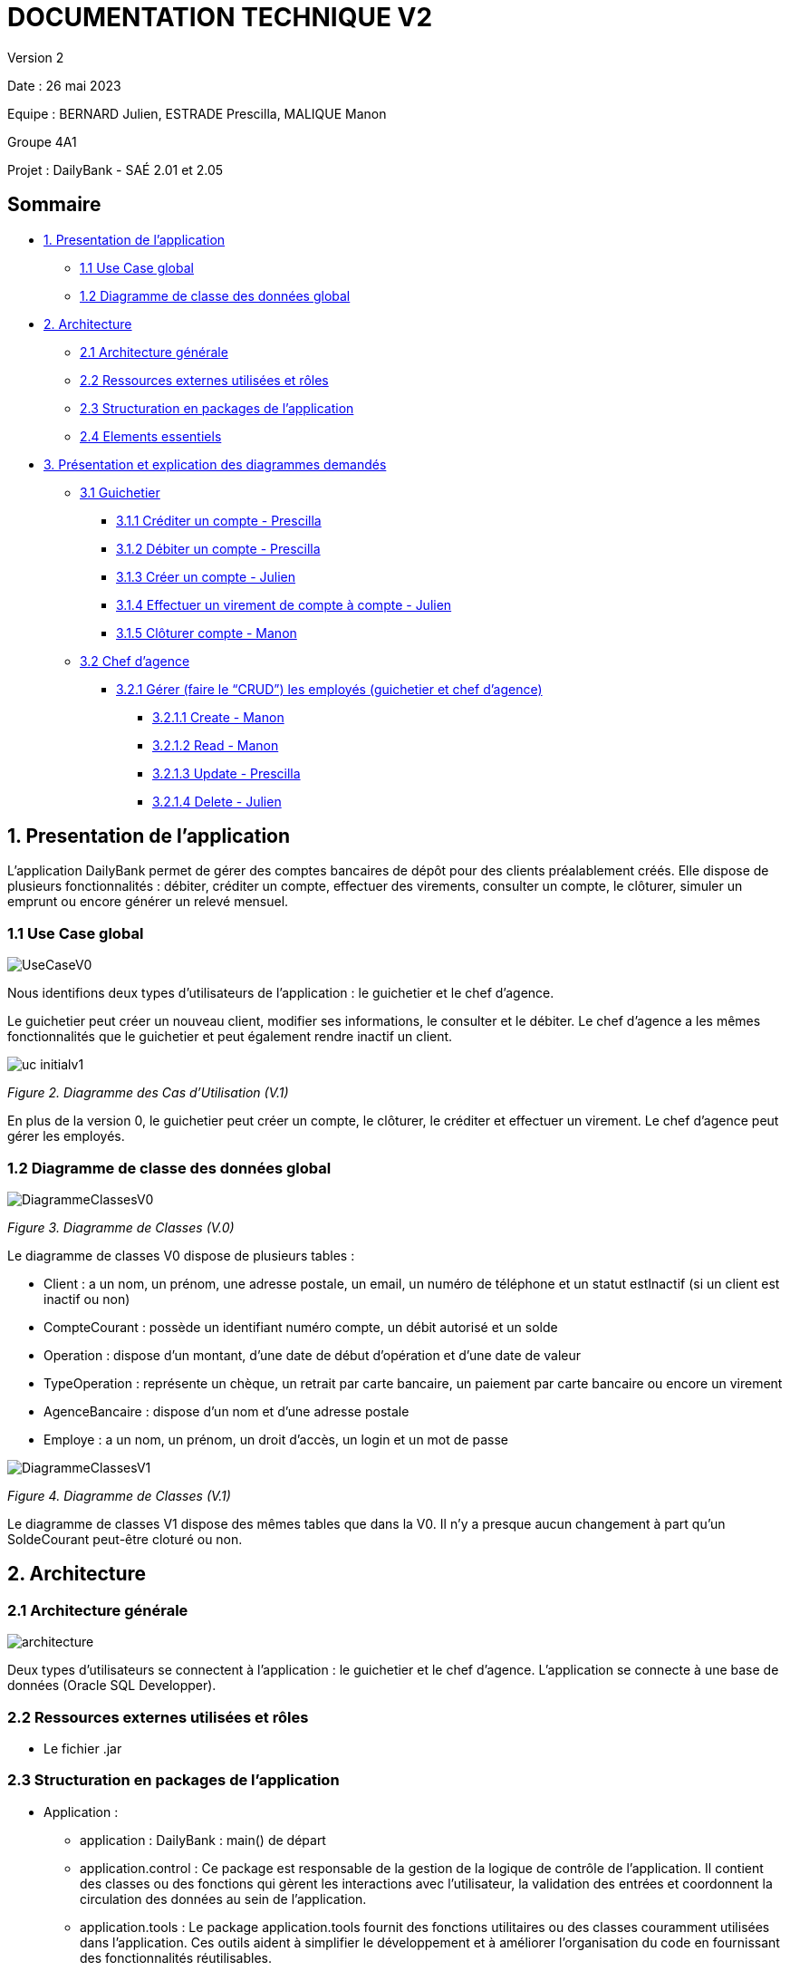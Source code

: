 = DOCUMENTATION TECHNIQUE V2

Version 2 +

Date : 26 mai 2023 +

Equipe : BERNARD Julien, ESTRADE Prescilla, MALIQUE Manon +

Groupe 4A1

Projet : DailyBank - SAÉ 2.01 et 2.05

== Sommaire
* <<presentation_appli>>
** <<use_case>>
** <<diagramme_de_classe>>
* <<architecture>>
** <<architecture_generale>> 
** <<ressources_externes>> 
** <<structuration>> 
** <<elements_essentiels>> 
* <<presentation_des_diagrammes>>
** <<guichetier>>
*** <<crediter_compte>>
*** <<debiter_compte>>
*** <<creer_compte>>
*** <<virement_compte>>
*** <<cloturer_compte>>
** <<chef_agence>>
*** <<CRUD>>
**** <<create>>
**** <<read>>
**** <<update>>
**** <<delete>>

[[presentation_appli]]
== 1. Presentation de l'application
L’application DailyBank permet de gérer des comptes bancaires de dépôt pour des clients préalablement créés. Elle dispose de plusieurs fonctionnalités : débiter, créditer un compte, effectuer des virements, consulter un compte, le clôturer, simuler un emprunt ou encore générer un relevé mensuel.

[[use_case]]
=== 1.1 Use Case global

image::Images/UseCaseV0.png[]

Nous identifions deux types d’utilisateurs de l’application : le guichetier et le chef d’agence.

Le guichetier peut créer un nouveau client, modifier ses informations, le consulter et le débiter. 
Le chef d’agence a les mêmes fonctionnalités que le guichetier et peut également rendre inactif un client.

image::Images/uc-initialv1.svg[]
_Figure 2. Diagramme des Cas d’Utilisation (V.1)_ 

En plus de la version 0, le guichetier peut créer un compte, le clôturer, le créditer et effectuer un virement. Le chef d’agence peut gérer les employés.

[[diagramme_de_classe]]
=== 1.2 Diagramme de classe des données global

image::Images/DiagrammeClassesV0.png[]
_Figure 3. Diagramme de Classes (V.0)_

Le diagramme de classes V0 dispose de plusieurs tables :

* Client : a un nom, un prénom, une adresse postale, un email, un numéro de téléphone et un statut estInactif (si un client est inactif ou non) +

* CompteCourant : possède un identifiant numéro compte, un débit autorisé et un solde

* Operation : dispose d’un montant, d’une date de début d’opération et d’une date de valeur +

* TypeOperation : représente un chèque, un retrait par carte bancaire, un paiement par carte bancaire ou encore un virement +

* AgenceBancaire : dispose d’un nom et d’une adresse postale +

* Employe : a un nom, un prénom, un droit d’accès, un login et un mot de passe +

image::Images/DiagrammeClassesV1.png[]
_Figure 4. Diagramme de Classes (V.1)_

Le diagramme de classes V1 dispose des mêmes tables que dans la V0.
Il n'y a presque aucun changement à part qu'un SoldeCourant peut-être cloturé ou non.

[[architecture]]
== 2. Architecture

[[architecture_generale]]
=== 2.1 Architecture générale

image::Images/architecture.png[]

Deux types d'utilisateurs se connectent à l'application : le guichetier et le chef d'agence. L'application se connecte à une base de données (Oracle SQL Developper).

[[ressources_externes]]
=== 2.2 Ressources externes utilisées et rôles

* Le fichier .jar

[[structuration]] 
=== 2.3 Structuration en packages de l'application

* Application : 
** application : DailyBank : main() de départ
** application.control : Ce package est responsable de la gestion de la logique de contrôle de l'application. Il contient des classes ou des fonctions qui gèrent les interactions avec l'utilisateur, la validation des entrées et coordonnent la circulation des données au sein de l'application.
** application.tools : Le package application.tools fournit des fonctions utilitaires ou des classes couramment utilisées dans l'application. Ces outils aident à simplifier le développement et à améliorer l'organisation du code en fournissant des fonctionnalités réutilisables.
** application.view : Le package application.view se concentre sur les aspects de l'interface utilisateur (IU) de l'application.
* Model :
** model.data : Le package model.data sert à décrire les différents objets utilisés (AgenceBancaire, Client ,ect...). 
** model.orm : Le package model.orm est chargé de la gestion des données dans l'application. Ce package inclut des fonctions pour récupérer des données à partir d'une base de données, les sauvegarder ou effectuer des transformations de données.
** model.orm.exception : Le package model.orm.exception regroupe des exceptions qui sont utilisées pour gérer les erreurs liées aux opérations de base de données ou à la manipulation des données.

[[elements_essentiels]]
=== 2.4 Elements essentiels

Pour utiliser l'application il est nécessaire d'avoir Java 1.8. On exécute l'application en lançant le fichier .jar. Pour la base de données on utilise Oracle SQL Developper.

[[presentation_des_diagrammes]]
== 3. Présentation et explication des diagrammes demandés

[[guichetier]]
=== 3.1 Guichetier
Le guichetier a accès à plusieurs fonctionnalités : créditer un compte, débiter un compte, créer un compte, effectuer un virement et clôturer un compte. 

[[crediter_compte]]
==== 3.1.1 Créditer un compte - Prescilla

image::Images/UseCase_crediter.png[]
_Figure Diagramme des Cas d’Utilisation crediter compte(V.1)_ 

**Classes et ressources utilisées :** 

* OperationManagement.java 
* OperationManagementController.java
* OperationManagement.fxml
* OperationEditorPaneController.java
* AccessOperation.java

image::Images/dc_crediter_debiter.png[]
_Figure Diagramme de classes crediter compte_ 

image::Images/crediter_compte.png[]
_Figure Interface crediter compte_ 

[[debiter_compte]]
==== 3.1.2 Débiter un compte - Prescilla

image::Images/UseCase_debiter.png[]
_Figure Diagramme des Cas d’Utilisation debiter compte_ 

**Classes et ressources utilisées :** 

* OperationManagement.java
* OperationManagementController.java
* OperationManagement.fxml
* OperationEditorPaneController.java
* AccessOperation.java

image::Images/dc_crediter_debiter.png[]
_Figure Diagramme de classes debiter compte_ 

image::Images/debiter_compte.png[]
_Figure Interface debiter compte_ 

[[creer_compte]]
==== 3.1.3 Créer un compte - Julien
C'est une fonctionnalité permettant de créer un compte Bancaire pour un client existant, une nouvelle fenêtre s'ouvrira affichant toutes les informations nécessaires à l'ajout du compte, le gérant de la création du compte en particulier le guichetier doit ajouter un solde de base sur le compte, les ID sont disposés automatiquement par le programme.
Une fois ajouté, le compte sera visible sur le gestionnaire des comptes du client.

image::Images/use_case_cc.png[]

**Classes et ressources utilisés :**

* ComptesManagementController.java : Controlleur de la fenêtre "Gestion des comptes". Les boutons "btnVoirOpes", "btnModifierCompte", "btnSupprCompte" sont nécessaires.
* ComptesManagement.java : Permet de gérer les comptes d’un client. Les méthodes suivantes sont utilisés, "getComptesDunClient", "creerNouveauCompte", "gererOperationsDUnCompte", "doComptesManagementDialog".
* AccessCompteCourant.java : Permet de gérer l’accès aux comptes d’un client. Les méthodes "creerCompteCourant" et "updateCompteCourant".
* CompteEditorPane.fxml : Page FXML qui correspond à la fenêtre "Gestion des comptes".
* ComptesManagement.fxml : Page FXML qui correspond à la fenêtre "Gestion des clients".

[[virement_compte]]
==== 3.1.4 Effectuer un virement de compte à compte - Julien
L'opération de virement s'effectue en choisissant un compte bancaire client afin de faire un virement vers un autre compte du même client.

image::Images/use_case_vc.png[]

**Classes et ressources utilisés :**

[[cloturer_compte]]
==== 3.1.5 Clôturer compte - Manon

[[chef_agence]]
=== 3.2 Chef d'agence
Le chef d'agence a pour fonctionnalités : gérer les employés qui sont le guichetier et le chef d'agence. C'est-à-dire gérer le CRUD : Créer un employé, Consulter un employé, Modifier les informations d'un employé et Supprimer un employé.

[[CRUD]]
==== 3.2.1 Gérer (faire le “CRUD”) les employés (guichetier et chef d’agence)

[[create]]
===== 3.2.1.1 Create - Manon

[[read]]
===== 3.2.1.2 Read - Manon

[[update]]
===== 3.2.1.3 Update - Prescilla

image::Images/UseCase_update_employe.png[]
_Figure Diagramme des Cas d’Utilisation update employe_ 

**Classes et ressources utilisés :**

image::Images/dc_update_employe.png[]
_Figure Diagramme de classes update employe_ 

[[delete]]
===== 3.2.1.4 Delete - Julien

[[elements_code]]
== 4. Eléments de code significatifs commentés

